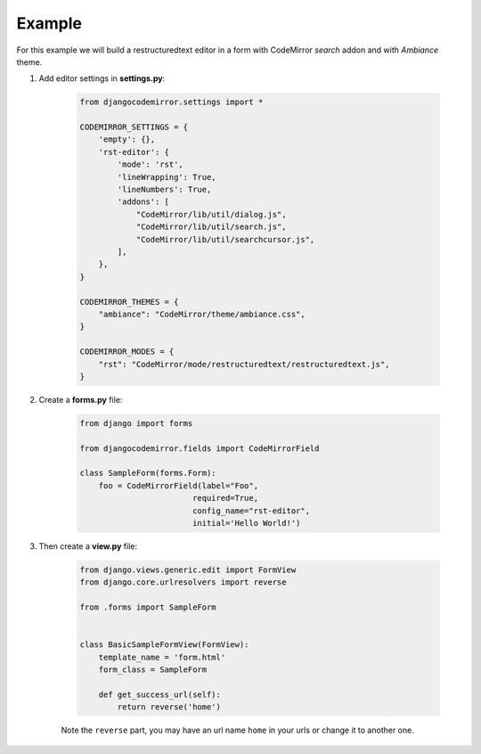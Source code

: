 =======
Example
=======

For this example we will build a restructuredtext editor in a form with CodeMirror *search* addon and with *Ambiance* theme.

#. Add editor settings in **settings.py**:

    .. sourcecode:: python

        from djangocodemirror.settings import *

        CODEMIRROR_SETTINGS = {
            'empty': {},
            'rst-editor': {
                'mode': 'rst',
                'lineWrapping': True,
                'lineNumbers': True,
                'addons': [
                    "CodeMirror/lib/util/dialog.js",
                    "CodeMirror/lib/util/search.js",
                    "CodeMirror/lib/util/searchcursor.js",
                ],
            },
        }

        CODEMIRROR_THEMES = {
            "ambiance": "CodeMirror/theme/ambiance.css",
        }

        CODEMIRROR_MODES = {
            "rst": "CodeMirror/mode/restructuredtext/restructuredtext.js",
        }

#. Create a **forms.py** file:

    .. sourcecode:: python

        from django import forms

        from djangocodemirror.fields import CodeMirrorField

        class SampleForm(forms.Form):
            foo = CodeMirrorField(label="Foo",
                                required=True,
                                config_name="rst-editor",
                                initial='Hello World!')

#. Then create a **view.py** file:

    .. sourcecode:: python

        from django.views.generic.edit import FormView
        from django.core.urlresolvers import reverse

        from .forms import SampleForm


        class BasicSampleFormView(FormView):
            template_name = 'form.html'
            form_class = SampleForm

            def get_success_url(self):
                return reverse('home')

    Note the ``reverse`` part, you may have an url name ``home`` in your urls or change it to another one.
